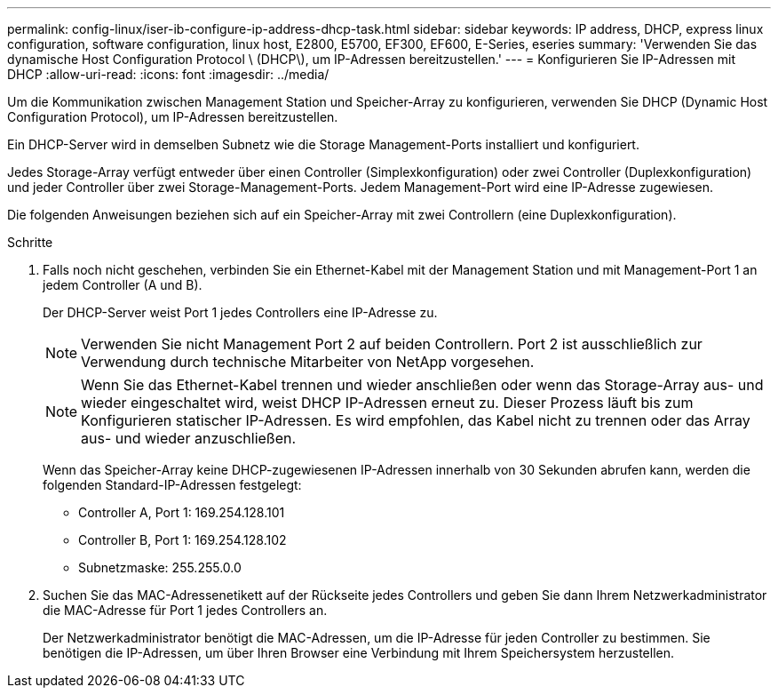 ---
permalink: config-linux/iser-ib-configure-ip-address-dhcp-task.html 
sidebar: sidebar 
keywords: IP address, DHCP, express linux configuration, software configuration, linux host, E2800, E5700, EF300, EF600, E-Series, eseries 
summary: 'Verwenden Sie das dynamische Host Configuration Protocol \ (DHCP\), um IP-Adressen bereitzustellen.' 
---
= Konfigurieren Sie IP-Adressen mit DHCP
:allow-uri-read: 
:icons: font
:imagesdir: ../media/


[role="lead"]
Um die Kommunikation zwischen Management Station und Speicher-Array zu konfigurieren, verwenden Sie DHCP (Dynamic Host Configuration Protocol), um IP-Adressen bereitzustellen.

Ein DHCP-Server wird in demselben Subnetz wie die Storage Management-Ports installiert und konfiguriert.

Jedes Storage-Array verfügt entweder über einen Controller (Simplexkonfiguration) oder zwei Controller (Duplexkonfiguration) und jeder Controller über zwei Storage-Management-Ports. Jedem Management-Port wird eine IP-Adresse zugewiesen.

Die folgenden Anweisungen beziehen sich auf ein Speicher-Array mit zwei Controllern (eine Duplexkonfiguration).

.Schritte
. Falls noch nicht geschehen, verbinden Sie ein Ethernet-Kabel mit der Management Station und mit Management-Port 1 an jedem Controller (A und B).
+
Der DHCP-Server weist Port 1 jedes Controllers eine IP-Adresse zu.

+

NOTE: Verwenden Sie nicht Management Port 2 auf beiden Controllern. Port 2 ist ausschließlich zur Verwendung durch technische Mitarbeiter von NetApp vorgesehen.

+

NOTE: Wenn Sie das Ethernet-Kabel trennen und wieder anschließen oder wenn das Storage-Array aus- und wieder eingeschaltet wird, weist DHCP IP-Adressen erneut zu. Dieser Prozess läuft bis zum Konfigurieren statischer IP-Adressen. Es wird empfohlen, das Kabel nicht zu trennen oder das Array aus- und wieder anzuschließen.

+
Wenn das Speicher-Array keine DHCP-zugewiesenen IP-Adressen innerhalb von 30 Sekunden abrufen kann, werden die folgenden Standard-IP-Adressen festgelegt:

+
** Controller A, Port 1: 169.254.128.101
** Controller B, Port 1: 169.254.128.102
** Subnetzmaske: 255.255.0.0


. Suchen Sie das MAC-Adressenetikett auf der Rückseite jedes Controllers und geben Sie dann Ihrem Netzwerkadministrator die MAC-Adresse für Port 1 jedes Controllers an.
+
Der Netzwerkadministrator benötigt die MAC-Adressen, um die IP-Adresse für jeden Controller zu bestimmen. Sie benötigen die IP-Adressen, um über Ihren Browser eine Verbindung mit Ihrem Speichersystem herzustellen.



